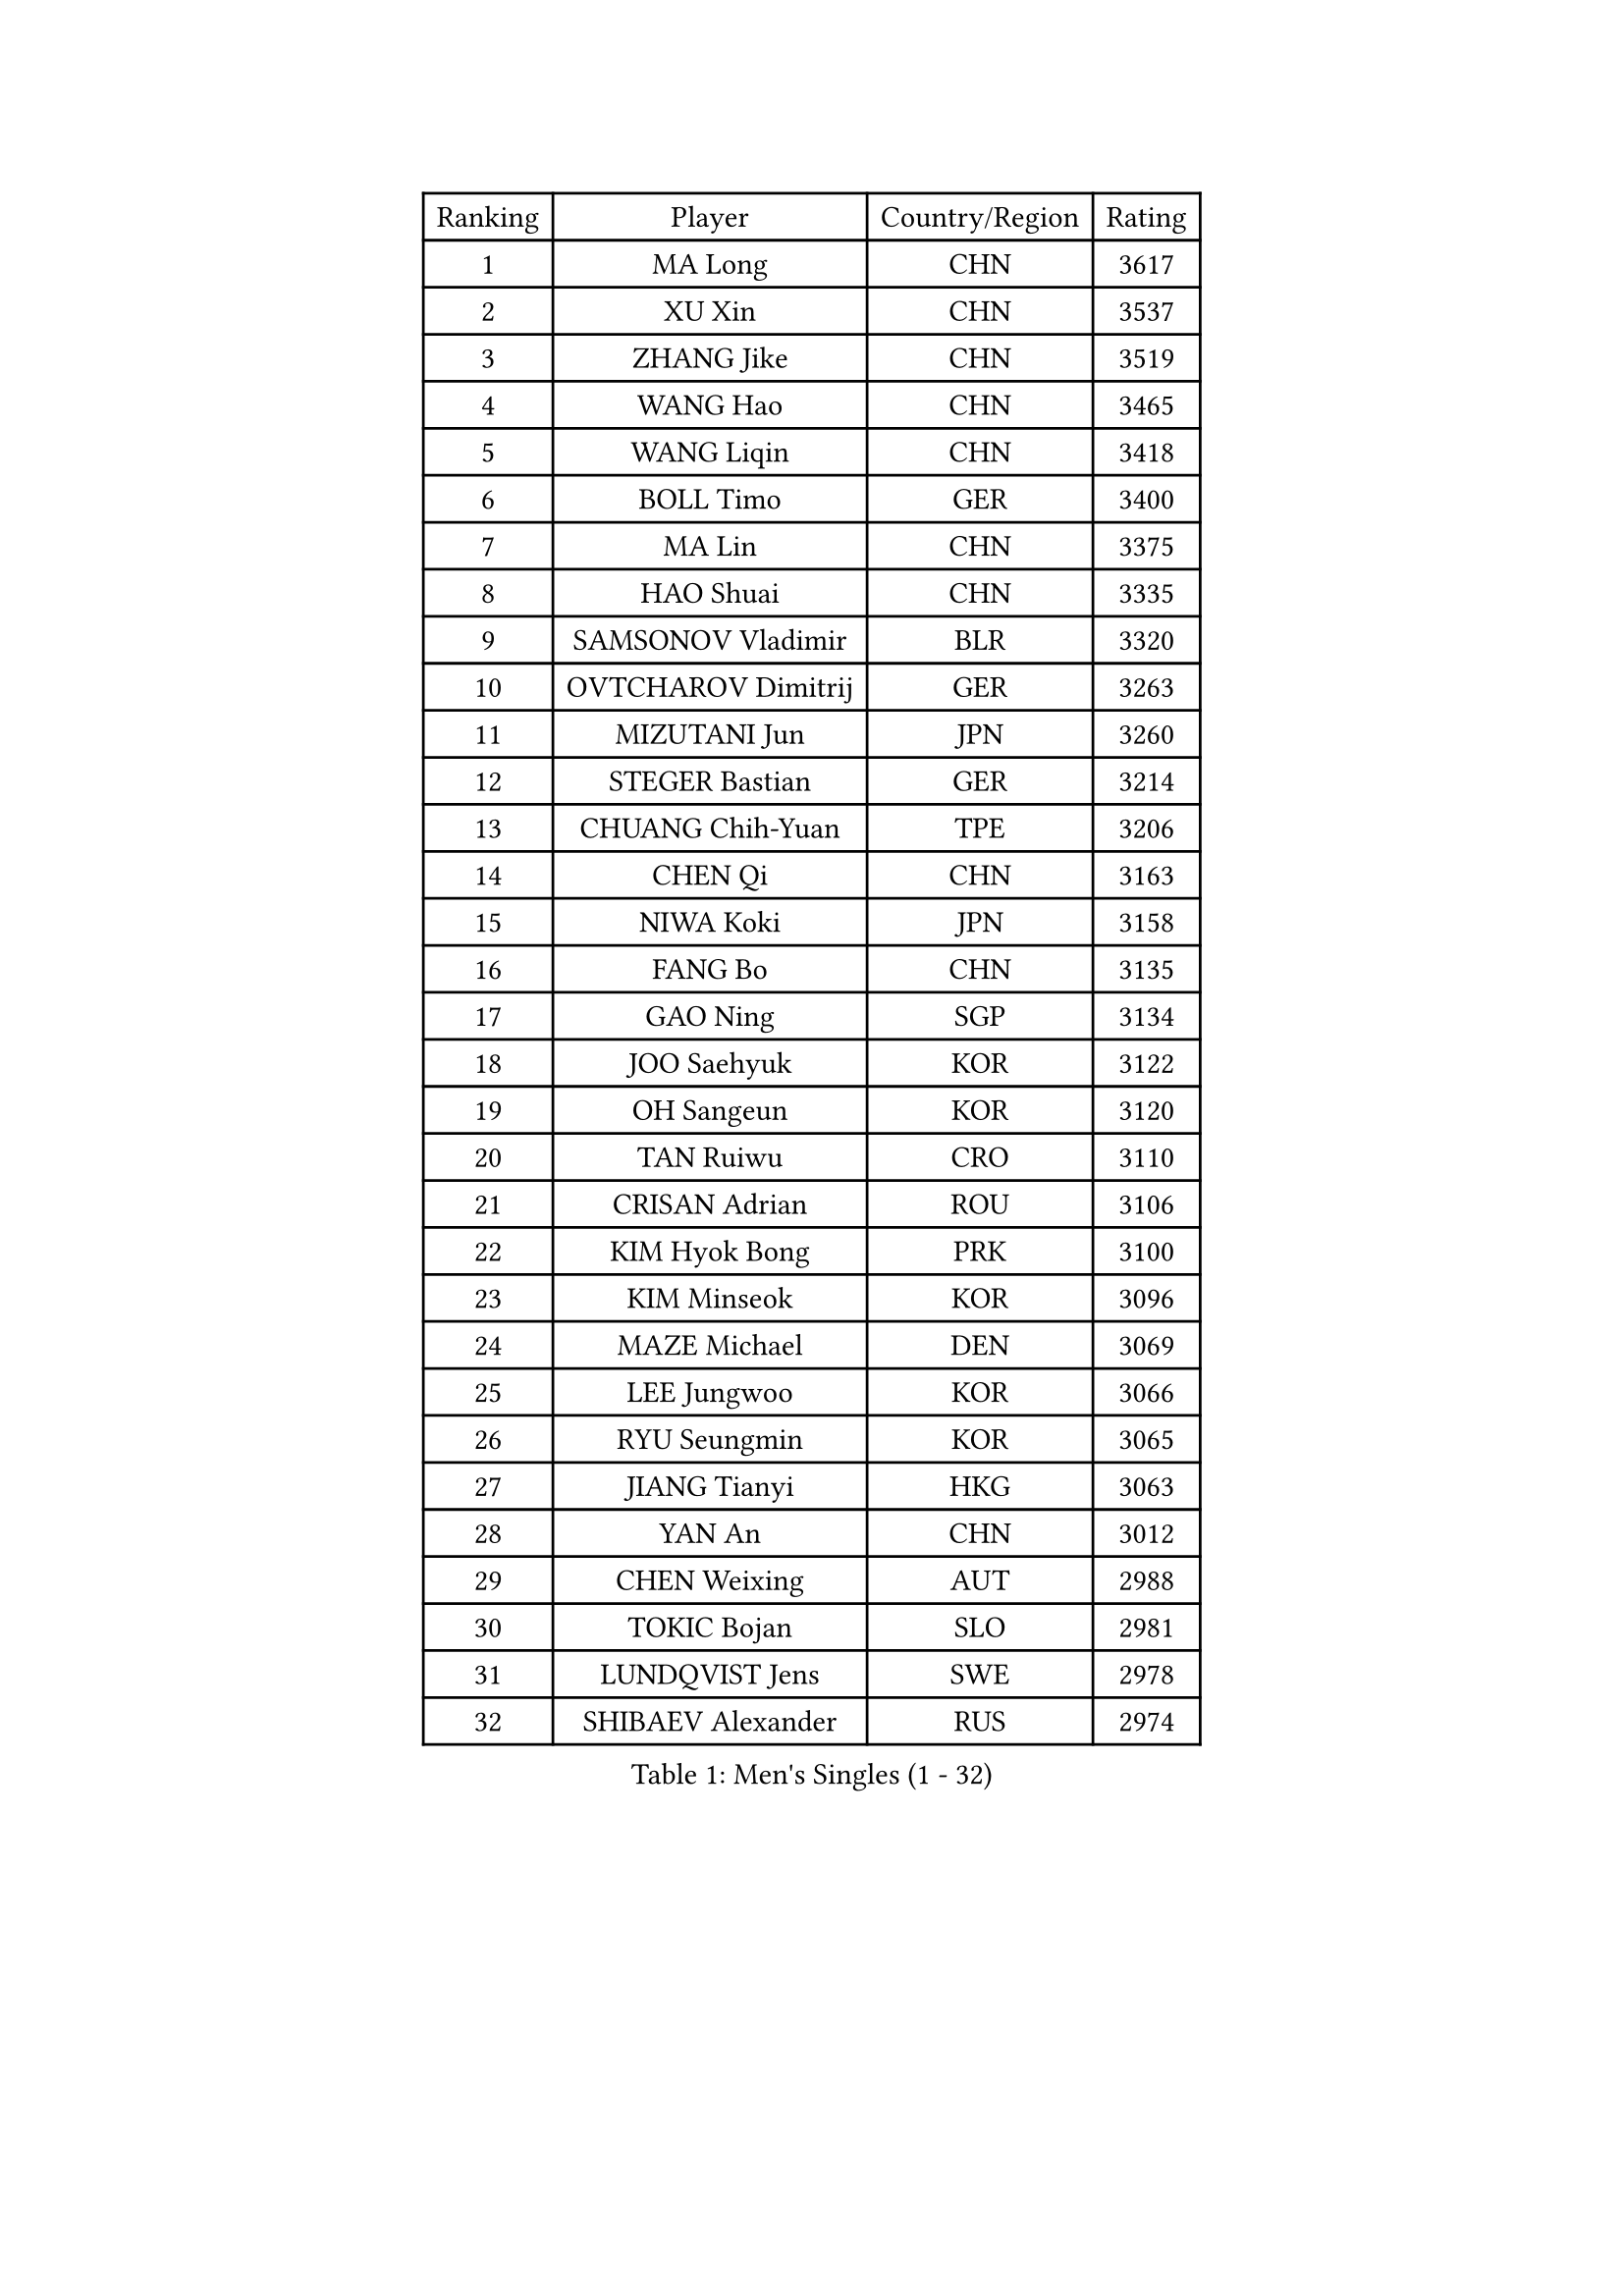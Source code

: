 
#set text(font: ("Courier New", "NSimSun"))
#figure(
  caption: "Men's Singles (1 - 32)",
    table(
      columns: 4,
      [Ranking], [Player], [Country/Region], [Rating],
      [1], [MA Long], [CHN], [3617],
      [2], [XU Xin], [CHN], [3537],
      [3], [ZHANG Jike], [CHN], [3519],
      [4], [WANG Hao], [CHN], [3465],
      [5], [WANG Liqin], [CHN], [3418],
      [6], [BOLL Timo], [GER], [3400],
      [7], [MA Lin], [CHN], [3375],
      [8], [HAO Shuai], [CHN], [3335],
      [9], [SAMSONOV Vladimir], [BLR], [3320],
      [10], [OVTCHAROV Dimitrij], [GER], [3263],
      [11], [MIZUTANI Jun], [JPN], [3260],
      [12], [STEGER Bastian], [GER], [3214],
      [13], [CHUANG Chih-Yuan], [TPE], [3206],
      [14], [CHEN Qi], [CHN], [3163],
      [15], [NIWA Koki], [JPN], [3158],
      [16], [FANG Bo], [CHN], [3135],
      [17], [GAO Ning], [SGP], [3134],
      [18], [JOO Saehyuk], [KOR], [3122],
      [19], [OH Sangeun], [KOR], [3120],
      [20], [TAN Ruiwu], [CRO], [3110],
      [21], [CRISAN Adrian], [ROU], [3106],
      [22], [KIM Hyok Bong], [PRK], [3100],
      [23], [KIM Minseok], [KOR], [3096],
      [24], [MAZE Michael], [DEN], [3069],
      [25], [LEE Jungwoo], [KOR], [3066],
      [26], [RYU Seungmin], [KOR], [3065],
      [27], [JIANG Tianyi], [HKG], [3063],
      [28], [YAN An], [CHN], [3012],
      [29], [CHEN Weixing], [AUT], [2988],
      [30], [TOKIC Bojan], [SLO], [2981],
      [31], [LUNDQVIST Jens], [SWE], [2978],
      [32], [SHIBAEV Alexander], [RUS], [2974],
    )
  )#pagebreak()

#set text(font: ("Courier New", "NSimSun"))
#figure(
  caption: "Men's Singles (33 - 64)",
    table(
      columns: 4,
      [Ranking], [Player], [Country/Region], [Rating],
      [33], [GACINA Andrej], [CRO], [2960],
      [34], [ZHAN Jian], [SGP], [2956],
      [35], [TAKAKIWA Taku], [JPN], [2952],
      [36], [GIONIS Panagiotis], [GRE], [2949],
      [37], [SUSS Christian], [GER], [2942],
      [38], [ALAMIYAN Noshad], [IRI], [2940],
      [39], [SCHLAGER Werner], [AUT], [2927],
      [40], [BAUM Patrick], [GER], [2917],
      [41], [JEOUNG Youngsik], [KOR], [2917],
      [42], [LEE Sang Su], [KOR], [2909],
      [43], [CHEN Chien-An], [TPE], [2903],
      [44], [MONTEIRO Joao], [POR], [2900],
      [45], [APOLONIA Tiago], [POR], [2897],
      [46], [SKACHKOV Kirill], [RUS], [2895],
      [47], [GORAK Daniel], [POL], [2892],
      [48], [#text(gray, "JANG Song Man")], [PRK], [2891],
      [49], [CHAN Kazuhiro], [JPN], [2888],
      [50], [FREITAS Marcos], [POR], [2888],
      [51], [GARDOS Robert], [AUT], [2879],
      [52], [KISHIKAWA Seiya], [JPN], [2871],
      [53], [LEUNG Chu Yan], [HKG], [2868],
      [54], [MATSUDAIRA Kenta], [JPN], [2867],
      [55], [#text(gray, "YOON Jaeyoung")], [KOR], [2867],
      [56], [CHTCHETININE Evgueni], [BLR], [2863],
      [57], [YOSHIDA Kaii], [JPN], [2859],
      [58], [PERSSON Jorgen], [SWE], [2855],
      [59], [FEGERL Stefan], [AUT], [2849],
      [60], [JEONG Sangeun], [KOR], [2848],
      [61], [ZHOU Yu], [CHN], [2847],
      [62], [JEVTOVIC Marko], [SRB], [2842],
      [63], [MATTENET Adrien], [FRA], [2829],
      [64], [KARAKASEVIC Aleksandar], [SRB], [2818],
    )
  )#pagebreak()

#set text(font: ("Courier New", "NSimSun"))
#figure(
  caption: "Men's Singles (65 - 96)",
    table(
      columns: 4,
      [Ranking], [Player], [Country/Region], [Rating],
      [65], [KREANGA Kalinikos], [GRE], [2818],
      [66], [MATSUDAIRA Kenji], [JPN], [2815],
      [67], [TANG Peng], [HKG], [2813],
      [68], [LIN Gaoyuan], [CHN], [2804],
      [69], [SMIRNOV Alexey], [RUS], [2799],
      [70], [ACHANTA Sharath Kamal], [IND], [2798],
      [71], [GERELL Par], [SWE], [2797],
      [72], [SEO Hyundeok], [KOR], [2795],
      [73], [SVENSSON Robert], [SWE], [2791],
      [74], [VLASOV Grigory], [RUS], [2786],
      [75], [KIM Junghoon], [KOR], [2775],
      [76], [PATTANTYUS Adam], [HUN], [2773],
      [77], [FRANZISKA Patrick], [GER], [2771],
      [78], [LEBESSON Emmanuel], [FRA], [2770],
      [79], [CHEN Feng], [SGP], [2767],
      [80], [ELOI Damien], [FRA], [2760],
      [81], [VANG Bora], [TUR], [2757],
      [82], [#text(gray, "RUBTSOV Igor")], [RUS], [2751],
      [83], [HE Zhiwen], [ESP], [2745],
      [84], [WANG Eugene], [CAN], [2737],
      [85], [FILUS Ruwen], [GER], [2724],
      [86], [YOSHIMURA Maharu], [JPN], [2714],
      [87], [WANG Yang], [SVK], [2713],
      [88], [CIOTI Constantin], [ROU], [2708],
      [89], [KORBEL Petr], [CZE], [2707],
      [90], [MATSUMOTO Cazuo], [BRA], [2706],
      [91], [LIVENTSOV Alexey], [RUS], [2699],
      [92], [LIN Ju], [DOM], [2695],
      [93], [LASHIN El-Sayed], [EGY], [2682],
      [94], [HUANG Sheng-Sheng], [TPE], [2678],
      [95], [#text(gray, "KIM Song Nam")], [PRK], [2669],
      [96], [LEGOUT Christophe], [FRA], [2668],
    )
  )#pagebreak()

#set text(font: ("Courier New", "NSimSun"))
#figure(
  caption: "Men's Singles (97 - 128)",
    table(
      columns: 4,
      [Ranking], [Player], [Country/Region], [Rating],
      [97], [PROKOPCOV Dmitrij], [CZE], [2666],
      [98], [YANG Zi], [SGP], [2660],
      [99], [BOBOCICA Mihai], [ITA], [2655],
      [100], [#text(gray, "LI Ching")], [HKG], [2654],
      [101], [YIN Hang], [CHN], [2653],
      [102], [ANTHONY Amalraj], [IND], [2653],
      [103], [SAIVE Jean-Michel], [BEL], [2652],
      [104], [MURAMATSU Yuto], [JPN], [2652],
      [105], [PRIMORAC Zoran], [CRO], [2651],
      [106], [GHOSH Soumyajit], [IND], [2650],
      [107], [FLORAS Robert], [POL], [2650],
      [108], [CHO Eonrae], [KOR], [2649],
      [109], [LAKEEV Vasily], [RUS], [2649],
      [110], [GAUZY Simon], [FRA], [2648],
      [111], [KONECNY Tomas], [CZE], [2647],
      [112], [SIMONCIK Josef], [CZE], [2647],
      [113], [PITCHFORD Liam], [ENG], [2645],
      [114], [MACHADO Carlos], [ESP], [2644],
      [115], [BAI He], [SVK], [2641],
      [116], [DRINKHALL Paul], [ENG], [2641],
      [117], [IONESCU Ovidiu], [ROU], [2632],
      [118], [PETO Zsolt], [SRB], [2626],
      [119], [WU Chih-Chi], [TPE], [2624],
      [120], [NORDBERG Hampus], [SWE], [2624],
      [121], [ZWICKL Daniel], [HUN], [2623],
      [122], [WANG Zengyi], [POL], [2622],
      [123], [LIU Song], [ARG], [2618],
      [124], [TOSIC Roko], [CRO], [2617],
      [125], [REED Daniel], [ENG], [2614],
      [126], [KUZMIN Fedor], [RUS], [2614],
      [127], [HABESOHN Daniel], [AUT], [2611],
      [128], [PLATONOV Pavel], [BLR], [2598],
    )
  )
